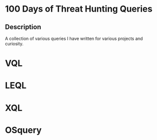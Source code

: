 * 100 Days of Threat Hunting Queries
** Description
A collection of various queries I have written for various projects and curiosity.
* VQL
* LEQL
* XQL
* OSquery
